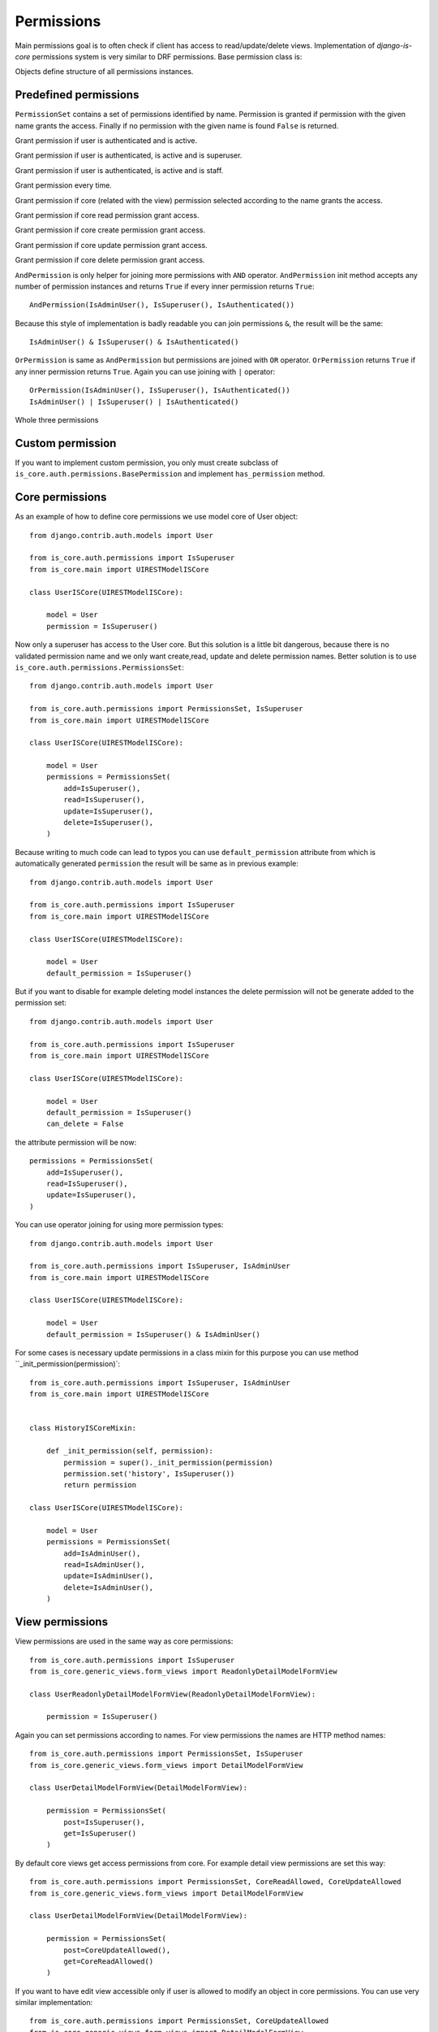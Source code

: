 
Permissions
===========

Main permissions goal is to often check if client has access to read/update/delete views. Implementation of `django-is-core` permissions system is very similar to DRF permissions. Base permission class is:

.. class:: is_core.auth.permissions.BasePermission

  Objects define structure of all permissions instances.

  .. method:: has_permission(name, request, view, obj=None)

    Method must be implemented for every permission object and should return True if all requirements was fulfilled to grand access to the client.
    First parameter name defines name of the wanted access, request is Django request object, view is Django view or REST resource and optional parameter obj is obj related with the given request.

Predefined permissions
----------------------

.. class:: is_core.auth.permissions.PermissionsSet

  ``PermissionSet`` contains a set of permissions identified by name. Permission is granted if permission with the given name grants the access. Finally if no permission with the given name is found ``False`` is returned.

.. class:: is_core.auth.permissions.IsAuthenticated

  Grant permission if user is authenticated and is active.

.. class:: is_core.auth.permissions.IsSuperuser

  Grant permission if user is authenticated, is active and is superuser.

.. class:: is_core.auth.permissions.IsAdminUser

  Grant permission if user is authenticated, is active and is staff.

.. class:: is_core.auth.permissions.AllowAny

  Grant permission every time.

.. class:: is_core.auth.permissions.CoreAllowed

  Grant permission if core (related with the view) permission selected according to the name grants the access.

.. class:: is_core.auth.permissions.CoreReadAllowed

  Grant permission if core read permission grant access.

.. class:: is_core.auth.permissions.CoreCreateAllowed

  Grant permission if core create permission grant access.

.. class:: is_core.auth.permissions.CoreUpdateAllowed

  Grant permission if core update permission grant access.

.. class:: is_core.auth.permissions.CoreDeleteAllowed

  Grant permission if core delete permission grant access.

.. class:: is_core.auth.permissions.AndPermission

  ``AndPermission`` is only helper for joining more permissions with ``AND`` operator. ``AndPermission`` init method accepts any number of permission instances and returns ``True`` if every inner permission returns ``True``::

    AndPermission(IsAdminUser(), IsSuperuser(), IsAuthenticated())

  Because this style of implementation is badly readable you can join permissions ``&``, the result will be the same::

    IsAdminUser() & IsSuperuser() & IsAuthenticated()

.. class:: is_core.auth.permissions.OrPermission

  ``OrPermission`` is same as ``AndPermission`` but permissions are joined with ``OR`` operator. ``OrPermission`` returns ``True`` if any inner permission returns ``True``. Again you can use joining with ``|`` operator::

    OrPermission(IsAdminUser(), IsSuperuser(), IsAuthenticated())
    IsAdminUser() | IsSuperuser() | IsAuthenticated()

  Whole three permissions

Custom permission
-----------------

If you want to implement custom permission, you only must create subclass of ``is_core.auth.permissions.BasePermission`` and implement ``has_permission`` method.

Core permissions
----------------

As an example of how to define core permissions we use model core of User object::

    from django.contrib.auth.models import User

    from is_core.auth.permissions import IsSuperuser
    from is_core.main import UIRESTModelISCore

    class UserISCore(UIRESTModelISCore):

        model = User
        permission = IsSuperuser()


Now only a superuser has access to the User core. But this solution is a little bit dangerous, because there is no validated permission name and we only want create,read, update and delete permission names. Better solution is to use ``is_core.auth.permissions.PermissionsSet``::

    from django.contrib.auth.models import User

    from is_core.auth.permissions import PermissionsSet, IsSuperuser
    from is_core.main import UIRESTModelISCore

    class UserISCore(UIRESTModelISCore):

        model = User
        permissions = PermissionsSet(
            add=IsSuperuser(),
            read=IsSuperuser(),
            update=IsSuperuser(),
            delete=IsSuperuser(),
        )

Because writing to much code can lead to typos you can use ``default_permission`` attribute from which is automatically generated ``permission`` the result will be same as in previous example::

    from django.contrib.auth.models import User

    from is_core.auth.permissions import IsSuperuser
    from is_core.main import UIRESTModelISCore

    class UserISCore(UIRESTModelISCore):

        model = User
        default_permission = IsSuperuser()

But if you want to disable for example deleting model instances the delete permission will not be generate added to the permission set::

    from django.contrib.auth.models import User

    from is_core.auth.permissions import IsSuperuser
    from is_core.main import UIRESTModelISCore

    class UserISCore(UIRESTModelISCore):

        model = User
        default_permission = IsSuperuser()
        can_delete = False

the attribute permission will be now::

   permissions = PermissionsSet(
       add=IsSuperuser(),
       read=IsSuperuser(),
       update=IsSuperuser(),
   )



You can use operator joining for using more permission types::

    from django.contrib.auth.models import User

    from is_core.auth.permissions import IsSuperuser, IsAdminUser
    from is_core.main import UIRESTModelISCore

    class UserISCore(UIRESTModelISCore):

        model = User
        default_permission = IsSuperuser() & IsAdminUser()

For some cases is necessary update permissions in a class mixin for this purpose you can use method ``_init_permission(permission)`::

    from is_core.auth.permissions import IsSuperuser, IsAdminUser
    from is_core.main import UIRESTModelISCore


    class HistoryISCoreMixin:

        def _init_permission(self, permission):
            permission = super()._init_permission(permission)
            permission.set('history', IsSuperuser())
            return permission

    class UserISCore(UIRESTModelISCore):

        model = User
        permissions = PermissionsSet(
            add=IsAdminUser(),
            read=IsAdminUser(),
            update=IsAdminUser(),
            delete=IsAdminUser(),
        )


View permissions
----------------

View permissions are used in the same way as core permissions::

    from is_core.auth.permissions import IsSuperuser
    from is_core.generic_views.form_views import ReadonlyDetailModelFormView

    class UserReadonlyDetailModelFormView(ReadonlyDetailModelFormView):

        permission = IsSuperuser()


Again you can set permissions according to names. For view permissions the names are HTTP method names::

    from is_core.auth.permissions import PermissionsSet, IsSuperuser
    from is_core.generic_views.form_views import DetailModelFormView

    class UserDetailModelFormView(DetailModelFormView):

        permission = PermissionsSet(
            post=IsSuperuser(),
            get=IsSuperuser()
        )

By default core views get access permissions from core. For example detail view permissions are set this way::

    from is_core.auth.permissions import PermissionsSet, CoreReadAllowed, CoreUpdateAllowed
    from is_core.generic_views.form_views import DetailModelFormView

    class UserDetailModelFormView(DetailModelFormView):

        permission = PermissionsSet(
            post=CoreUpdateAllowed(),
            get=CoreReadAllowed()
        )

If you want to have edit view accessible only if user is allowed to modify an object in core permissions. You can use very similar implementation::

    from is_core.auth.permissions import PermissionsSet, CoreUpdateAllowed
    from is_core.generic_views.form_views import DetailModelFormView

    class UserDetailModelFormView(DetailModelFormView):

        permission = PermissionsSet(
            post=CoreUpdateAllowed(),
            get=CoreUpdateAllowed()
        )


REST permissions
----------------

For the REST classes permissions you can use the same rules. The only difference is that there is more types of permissions because REST resource fulfills two functions serializer and view::


    from is_core.rest.resource import RESTObjectPermissionsMixin

    class RESTModelCoreResourcePermissionsMixin(RESTObjectPermissionsMixin):

        permission = PermissionsSet(
            # View permissions
            get=CoreReadAllowed(),
            head=CoreReadAllowed(),
            options=CoreReadAllowed(),
            put=CoreUpdateAllowed(),
            patch=CoreUpdateAllowed(),
            post=CoreCreateAllowed(),
            delete=CoreDeleteAllowed(),

            # Serializer permissions
            create_obj=CoreCreateAllowed(),
            read_obj=CoreReadAllowed(),
            update_obj=CoreUpdateAllowed(),
            delete_obj=CoreDeleteAllowed()
        )

